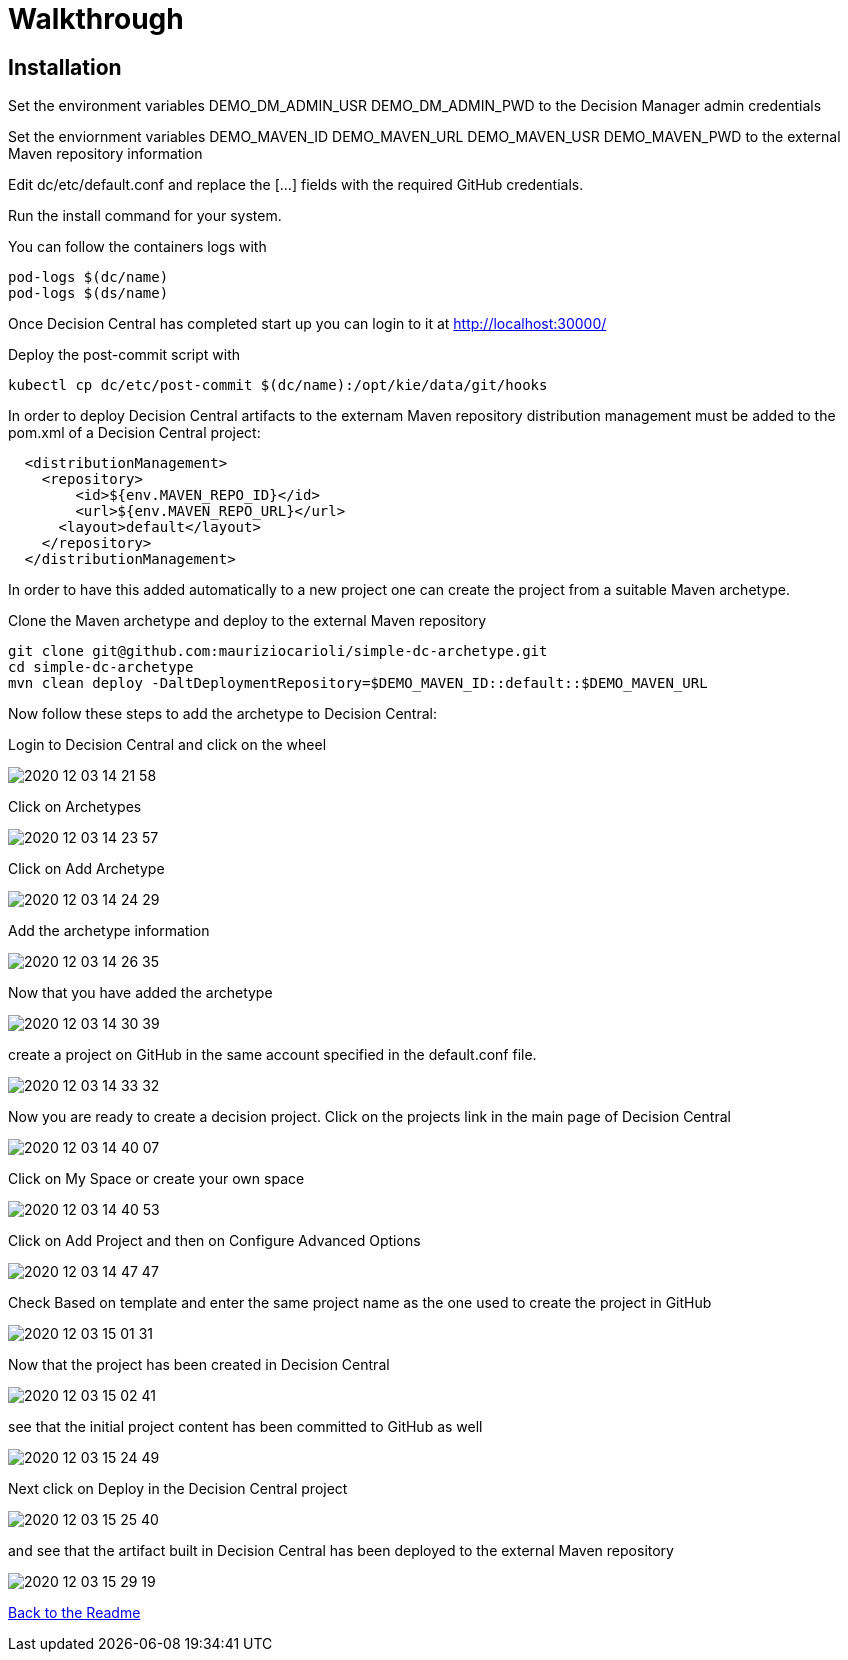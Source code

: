 = Walkthrough
:imagesdir: ./resources

== Installation

Set the environment variables
DEMO_DM_ADMIN_USR
DEMO_DM_ADMIN_PWD
to the Decision Manager admin credentials

Set the enviornment variables
DEMO_MAVEN_ID
DEMO_MAVEN_URL
DEMO_MAVEN_USR
DEMO_MAVEN_PWD
to the external Maven repository information

Edit dc/etc/default.conf and replace the [...] fields with the required GitHub credentials.

Run the install command for your system.

You can follow the containers logs with

[source,bash]
----
pod-logs $(dc/name)
pod-logs $(ds/name)
----

Once Decision Central has completed start up you can login to it at http://localhost:30000/

Deploy the post-commit script with

[source,bash]
----
kubectl cp dc/etc/post-commit $(dc/name):/opt/kie/data/git/hooks
----

In order to deploy Decision Central artifacts to the externam Maven repository
distribution management must be added to the pom.xml of a Decision Central project:

[source,XML]
----
  <distributionManagement>
    <repository>
        <id>${env.MAVEN_REPO_ID}</id>
        <url>${env.MAVEN_REPO_URL}</url>
      <layout>default</layout>
    </repository>
  </distributionManagement>
----

In order to have this added automatically to a new project one can create the project from a
suitable Maven archetype.

Clone the Maven archetype and deploy to the external Maven repository

[source,bash]
----
git clone git@github.com:mauriziocarioli/simple-dc-archetype.git
cd simple-dc-archetype
mvn clean deploy -DaltDeploymentRepository=$DEMO_MAVEN_ID::default::$DEMO_MAVEN_URL
----

Now follow these steps to add the archetype to Decision Central:

Login to Decision Central and click on the wheel

image::2020-12-03_14-21-58.png[]

Click on Archetypes

image::2020-12-03_14-23-57.png[]

Click on Add Archetype

image::2020-12-03_14-24-29.png[]

Add the archetype information

image::2020-12-03_14-26-35.png[]

Now that you have added the archetype

image::2020-12-03_14-30-39.png[]

create a project on GitHub in the same account
specified in the default.conf file.

image::2020-12-03_14-33-32.png[]

Now you are ready to create a decision project. Click on the projects link in the main page of Decision Central

image::2020-12-03_14-40-07.png[]

Click on My Space or create your own space

image::2020-12-03_14-40-53.png[]

Click on Add Project and then on Configure Advanced Options

image::2020-12-03_14-47-47.png[]

Check Based on template and enter the same project name as the one used to create the project in GitHub

image::2020-12-03_15-01-31.png[]

Now that the project has been created in Decision Central

image::2020-12-03_15-02-41.png[]

see that the initial project content has been committed to GitHub as well

image::2020-12-03_15-24-49.png[]

Next click on Deploy in the Decision Central project

image::2020-12-03_15-25-40.png[]

and see that the artifact built in Decision Central has been deployed to the external Maven repository

image::2020-12-03_15-29-19.png[]

link:../readme.adoc[Back to the Readme]